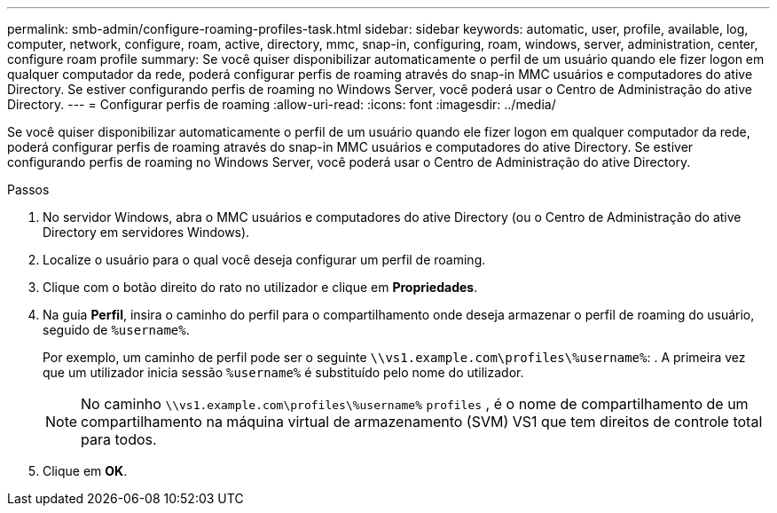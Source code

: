 ---
permalink: smb-admin/configure-roaming-profiles-task.html 
sidebar: sidebar 
keywords: automatic, user, profile, available, log, computer, network, configure, roam, active, directory, mmc, snap-in, configuring, roam, windows, server, administration, center, configure roam profile 
summary: Se você quiser disponibilizar automaticamente o perfil de um usuário quando ele fizer logon em qualquer computador da rede, poderá configurar perfis de roaming através do snap-in MMC usuários e computadores do ative Directory. Se estiver configurando perfis de roaming no Windows Server, você poderá usar o Centro de Administração do ative Directory. 
---
= Configurar perfis de roaming
:allow-uri-read: 
:icons: font
:imagesdir: ../media/


[role="lead"]
Se você quiser disponibilizar automaticamente o perfil de um usuário quando ele fizer logon em qualquer computador da rede, poderá configurar perfis de roaming através do snap-in MMC usuários e computadores do ative Directory. Se estiver configurando perfis de roaming no Windows Server, você poderá usar o Centro de Administração do ative Directory.

.Passos
. No servidor Windows, abra o MMC usuários e computadores do ative Directory (ou o Centro de Administração do ative Directory em servidores Windows).
. Localize o usuário para o qual você deseja configurar um perfil de roaming.
. Clique com o botão direito do rato no utilizador e clique em *Propriedades*.
. Na guia *Perfil*, insira o caminho do perfil para o compartilhamento onde deseja armazenar o perfil de roaming do usuário, seguido de `%username%`.
+
Por exemplo, um caminho de perfil pode ser o seguinte `\\vs1.example.com\profiles\%username%`: . A primeira vez que um utilizador inicia sessão `%username%` é substituído pelo nome do utilizador.

+
[NOTE]
====
No caminho `\\vs1.example.com\profiles\%username%` `profiles` , é o nome de compartilhamento de um compartilhamento na máquina virtual de armazenamento (SVM) VS1 que tem direitos de controle total para todos.

====
. Clique em *OK*.

